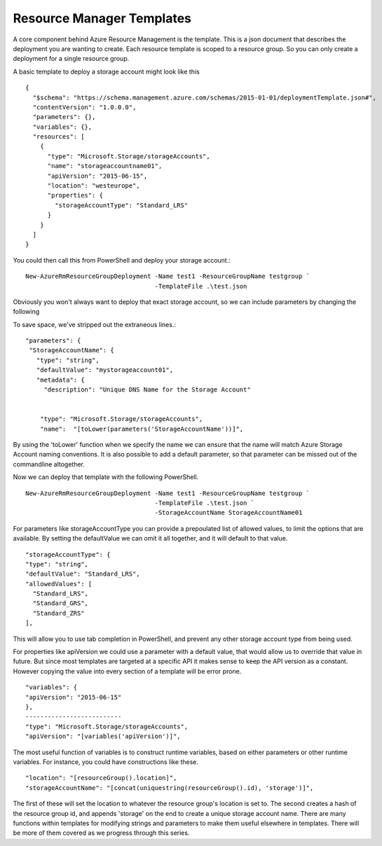 Resource Manager Templates
==========================

A core component behind Azure Resource Management is the template. This is a json document that describes the deployment you are wanting to create. Each resource template is scoped to a resource group. So you can only create a deployment for a single resource group.

A basic template to deploy a storage account might look like this
::

 {
   "$schema": "https://schema.management.azure.com/schemas/2015-01-01/deploymentTemplate.json#",
   "contentVersion": "1.0.0.0",
   "parameters": {},
   "variables": {},
   "resources": [
     {
       "type": "Microsoft.Storage/storageAccounts",
       "name": "storageaccountname01",
       "apiVersion": "2015-06-15",
       "location": "westeurope",
       "properties": {
         "storageAccountType": "Standard_LRS"
       }
     }
   ]
 }

You could then call this from PowerShell and deploy your storage account.::

  New-AzureRmResourceGroupDeployment -Name test1 -ResourceGroupName testgroup `
                                     -TemplateFile .\test.json

Obviously you won't always want to deploy that exact storage account, so we can include parameters by changing the following

To save space, we've stripped out the extraneous lines.::


    "parameters": {
     "StorageAccountName": {
       "type": "string",
       "defaultValue": "mystorageaccount01",
       "metadata": {
         "description": "Unique DNS Name for the Storage Account"


        "type": "Microsoft.Storage/storageAccounts",
        "name":  "[toLower(parameters('StorageAccountName'))]",


By using the 'toLower' function when we specify the name we can ensure that the name will match Azure Storage Account naming conventions.
It is also possible to add a default parameter, so that parameter can be missed out of the commandline altogether.

Now we can deploy that template with the following PowerShell.
::

    New-AzureRmResourceGroupDeployment -Name test1 -ResourceGroupName testgroup `
                                       -TemplateFile .\test.json `
                                       -StorageAccountName StorageAccountName01


For parameters like storageAccountType you can provide a prepoulated list of allowed values, to limit the options that are available.
By setting the defaultValue we can omit it all together, and it will default to that value.
::

  "storageAccountType": {
  "type": "string",
  "defaultValue": "Standard_LRS",
  "allowedValues": [
    "Standard_LRS",
    "Standard_GRS",
    "Standard_ZRS"
  ],

This will allow you to use tab completion in PowerShell, and prevent any other storage account type from being used.

For properties like apiVersion we could use a parameter with a default value, that would allow us to override that value in future.
But since most templates are targeted at a specific API it makes sense to keep the API version as a constant. However copying the value into every section of a template will be error prone.
::

  "variables": {
  "apiVersion": "2015-06-15"
  },
  --------------------------
  "type": "Microsoft.Storage/storageAccounts",
  "apiVersion": "[variables('apiVersion')]",

The most useful function of variables is to construct runtime variables, based on either parameters or other runtime variables. For instance, you could have constructions like these.
::

    "location": "[resourceGroup().location]",
    "storageAccountName": "[concat(uniquestring(resourceGroup().id), 'storage')]",

The first of these will set the location to whatever the resource group's location is set to.
The second creates a hash of the resource group id, and appends 'storage' on the end to create a unique storage account name.
There are many functions within templates for modifying strings and parameters to make them useful elsewhere in templates.
There will be more of them covered as we progress through this series.
